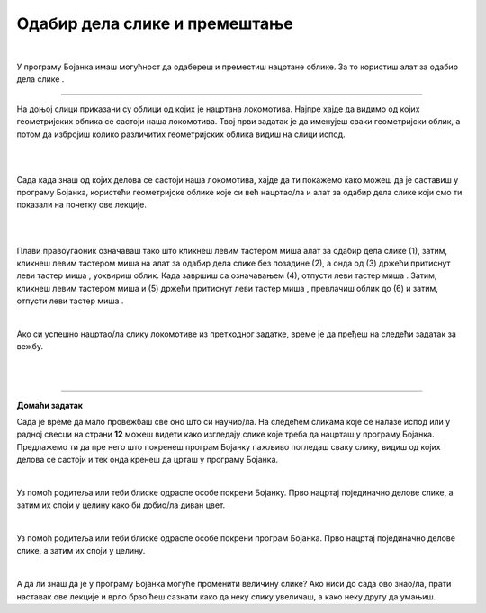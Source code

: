 Одабир дела слике и премештање
==============================

.. |select| image:: ../../_images/select.png
            :width: 40px

.. |lk| image:: ../../_images/lk.png
            :width: 50px

.. |pip| image:: ../../_images/pip.png
            :width: 50px

.. |o| image:: ../../_images/o.png
            :width: 50px

.. infonote::

 .. image:: ../../_images/robot11.png
    :height: 120
    :align: left

 У претходним лекцијама си научио/ла да покренеш програм Бојанка, потом да користиш различите четкице и да црташ и бојиш различите облике као што су то квадрат, круг или троугао. Када урадиш све задатке и одговориш на сва питања у овој лекцији знаћеш како да промениш величину дела дигиталне слике и преместиш 
 је на жељено место користећи одговарајућу апликацију. 

|

У програму Бојанка имаш могућност да одабереш и преместиш нацртане облике. За то користиш алат за одабир дела слике |select|.

-----------

На доњој слици приказани су облици од којих је нацртана локомотива. Најпре хајде да видимо од којих геометријских облика се састоји наша локомотива. Твој први задатак је да именујеш сваки геометријски облик, а потом да избројиш колико различитих геометријских облика видиш на слици испод. 

|

.. image:: ../../_images/odabir1.png
    :width: 780
    :align: center

|

Сада када знаш од којих делова се састоји наша локомотива, хајде да ти покажемо како можеш да је саставиш у програму Бојанка, користећи геометријске облике које си већ нацртао/ла и алат за одабир дела слике који смо ти показали на почетку ове лекције.

|



.. image:: ../../_images/odabir2.png
   :width: 780
   :align: center

|

Плави правоугаоник означаваш тако што кликнеш левим тастером миша |lk| алат за одабир дела слике (1), затим, кликнеш левим тастером миша |lk| 
на алат за одабир дела слике без позадине (2), а онда од (3) држећи притиснут леви тастер миша |pip|, уоквириш облик. 
Када завршиш са означавањем (4), отпусти леви тастер миша |o|. Затим, кликнеш левим тастером миша |lk| и (5) држећи притиснут леви 
тастер миша |pip|, превлачиш облик до (6) и затим, отпусти леви тастер миша |o|.

|
 


Ако си успешно нацртао/ла слику локомотиве из претходног задатке, време је да пређеш на следећи задатак за вежбу.

.. infonote::

 .. image:: ../../_images/robot14.png
    :height: 110
    :align: left

 Самостално или уз помоћ учитеља или учитељице покрени Бојанку. Нацртај делове куће приказане на доњој слици. Затим, примењујући алатке за премештање и одабир сложи кућу. Веома је важно да водиш рачуна о редоследу којим одабираш и премешташ делове слике.

|

.. image:: ../../_images/odabir3.png
   :width: 780
   :align: center

 

|

.. image:: ../../_images/robot13.png
    :height: 200
    :align: right

------------

**Домаћи задатак**


Сада је време да мало провежбаш све оно што си научио/ла. На следећем сликама које се налазе испод или у радној свесци на страни **12** можеш видети како изгледају слике које треба да нацрташ у програму Бојанка. Предлажемо ти да пре него што покренеш програм Бојанку пажљиво погледаш сваку слику, видиш од којих делова се састоји и тек онда кренеш да црташ у програму Бојанка. 

|

Уз помоћ родитеља или теби блиске одрасле особе покрени Бојанку. Прво нацртај појединачно делове слике, а затим их споји у целину како би добио/ла диван цвет. 

.. image:: ../../_images/cvet.png
   :width: 150
   :align: center

|

Уз помоћ родитеља или теби блиске одрасле особе покрени програм Бојанка. Прво нацртај појединачно делове слике, а затим их споји у целину.

|

.. image:: ../../_images/drvo.png
   :width: 150
   :align: center

А да ли знаш да је у програму Бојанка могуће променити величину слике? Ако ниси до сада ово знао/ла, прати наставак ове лекције и врло брзо ћеш сазнати како да неку слику увеличаш, а како неку другу да умањиш.  


